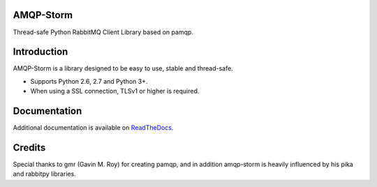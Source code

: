 AMQP-Storm
-------------
Thread-safe Python RabbitMQ Client Library based on pamqp.

|Version| |Downloads| |License| |CodeClimate| |Travis|

Introduction
-------------
AMQP-Storm is a library designed to be easy to use, stable and thread-safe.

- Supports Python 2.6, 2.7 and Python 3+.
- When using a SSL connection, TLSv1 or higher is required.

Documentation
-------------

Additional documentation is available on `ReadTheDocs <https://amqpstorm.readthedocs.org>`_.

Credits
-------------
Special thanks to gmr (Gavin M. Roy) for creating pamqp, and in addition amqp-storm is heavily influenced by his pika and rabbitpy libraries.

.. |Version| image:: https://badge.fury.io/py/amqp-storm.svg?
   :target: http://badge.fury.io/py/amqp-storm

.. |Downloads| image:: https://pypip.in/d/amqp-storm/badge.svg?
   :target: https://pypi.python.org/pypi/amqp-storm

.. |License| image:: https://pypip.in/license/amqp-storm/badge.svg?
   :target: https://github.com/eandersson/amqp-storm/blob/master/LICENSE

.. |CodeClimate| image:: https://codeclimate.com/github/eandersson/amqp-storm/badges/gpa.svg
   :target: https://codeclimate.com/github/eandersson/amqp-storm

.. |Travis| image:: https://travis-ci.org/eandersson/amqp-storm.svg
    :target: https://travis-ci.org/eandersson/amqp-storm

